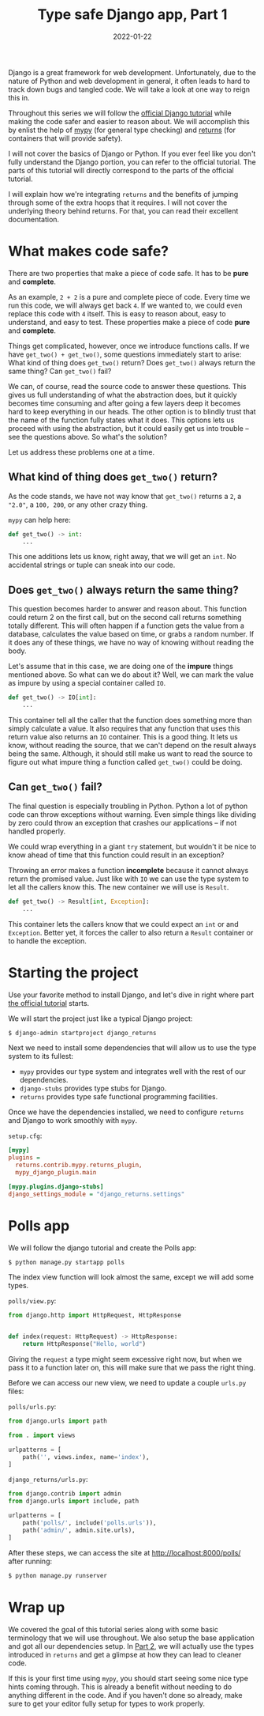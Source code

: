 #+TITLE: Type safe Django app, Part 1
#+DATE: 2022-01-22
#+DRAFT: false
#+CATEGORIES: Python
#+TAGS:  django python types

Django is a great framework for web development. Unfortunately, due to the nature of Python and web development in general, it often leads to hard to track down bugs and tangled code. We will take a look at one way to reign this in.

Throughout this series we will follow the [[https://docs.djangoproject.com/en/4.0/intro/tutorial01/][official Django tutorial]] while making the code safer and easier to reason about. We will accomplish this by enlist the help of [[http://mypy-lang.org/][mypy]] (for general type checking) and [[https://github.com/dry-python/returns][returns]] (for containers that will provide safety).

I will not cover the basics of Django or Python. If you ever feel like you don't fully understand the Django portion, you can refer to the official tutorial. The parts of this tutorial will directly correspond to the parts of the official tutorial.

I will explain how we're integrating ~returns~ and the benefits of jumping through some of the extra hoops that it requires. I will not cover the underlying theory behind returns. For that, you can read their excellent documentation.

* What makes code safe?

There are two properties that make a piece of code safe. It has to be *pure* and *complete*.

As an example, ~2 + 2~ is a pure and complete piece of code. Every time we run this code, we will always get back ~4~. If we wanted to, we could even replace this code with ~4~ itself. This is easy to reason about, easy to understand, and easy to test. These properties make a piece of code *pure* and *complete*.

Things get complicated, however, once we introduce functions calls. If we have ~get_two() + get_two()~, some questions immediately start to arise: What kind of thing does ~get_two()~ return? Does ~get_two()~ always return the same thing? Can ~get_two()~ fail?

We can, of course, read the source code to answer these questions. This gives us full understanding of what the abstraction does, but it quickly becomes time consuming and after going a few layers deep it becomes hard to keep everything in our heads. The other option is to blindly trust that the name of the function fully states what it does. This options lets us proceed with using the abstraction, but it could easily get us into trouble -- see the questions above. So what's the solution?

Let us address these problems one at a time.

** What kind of thing does ~get_two()~ return?

As the code stands, we have not way know that ~get_two()~ returns a ~2~, a ~"2.0"~, a ~100, 200~, or any other crazy thing.

~mypy~ can help here:

#+begin_src python
def get_two() -> int:
    ...
#+end_src

This one additions lets us know, right away, that we will get an ~int~. No accidental strings or tuple can sneak into our code.

** Does ~get_two()~ always return the same thing?

This question becomes harder to answer and reason about. This function could return 2 on the first call, but on the second call returns something totally different. This will often happen if a function gets the value from a database, calculates the value based on time, or grabs a random number. If it does any of these things, we have no way of knowing without reading the body.

Let's assume that in this case, we are doing one of the *impure* things mentioned above. So what can we do about it? Well, we can mark the value as impure by using a special container called ~IO~.

#+begin_src python
def get_two() -> IO[int]:
    ...
#+end_src

This container tell all the caller that the function does something more than simply calculate a value. It also requires that any function that uses this return value also returns an ~IO~ container. This is a good thing. It lets us know, without reading the source, that we can't depend on the result always being the same. Although, it should still make us want to read the source to figure out what impure thing a function called ~get_two()~ could be doing.

** Can ~get_two()~ fail?

The final question is especially troubling in Python. Python a lot of python code can throw exceptions without warning. Even simple things like dividing by zero could throw an exception that crashes our applications -- if not handled properly.

We could wrap everything in a giant ~try~ statement, but wouldn't it be nice to know ahead of time that this function could result in an exception?

Throwing an error makes a function *incomplete* because it cannot always return the promised value. Just like with ~IO~ we can use the type system to let all the callers know this. The new container we will use is ~Result~.

#+begin_src python
def get_two() -> Result[int, Exception]:
    ...
#+end_src

This container lets the callers know that we could expect an ~int~ or and ~Exception~. Better yet, it forces the caller to also return a ~Result~ container or to handle the exception.


* Starting the project
Use your favorite method to install Django, and let's dive in right where part [[https://docs.djangoproject.com/en/4.0/intro/tutorial01/][the official tutorial]] starts.

We will start the project just like a typical Django project:

#+begin_src bash
$ django-admin startproject django_returns
#+end_src

Next we need to install some dependencies that will allow us to use the type system to its fullest:

- ~mypy~ provides our type system and integrates well with the rest of our dependencies.
- ~django-stubs~ provides type stubs for Django.
- ~returns~ provides type safe functional programming facilities.

Once we have the dependencies installed, we need to configure ~returns~ and Django to work smoothly with ~mypy~.

~setup.cfg~:
#+begin_src ini
[mypy]
plugins =
  returns.contrib.mypy.returns_plugin,
  mypy_django_plugin.main

[mypy.plugins.django-stubs]
django_settings_module = "django_returns.settings"
#+end_src

* Polls app
We will follow the django tutorial and create the Polls app:

#+begin_src bash
$ python manage.py startapp polls
#+end_src

The index view function will look almost the same, except we will add some types.

~polls/view.py~:
#+begin_src python
from django.http import HttpRequest, HttpResponse


def index(request: HttpRequest) -> HttpResponse:
    return HttpResponse("Hello, world")
#+end_src

Giving the ~request~ a type might seem excessive right now, but when we pass it to a function later on, this will make sure that we pass the right thing.

Before we can access our new view, we need to update a couple ~urls.py~ files:

~polls/urls.py~:
#+begin_src python
from django.urls import path

from . import views

urlpatterns = [
    path('', views.index, name='index'),
]
#+end_src

~django_returns/urls.py~:
#+begin_src python
from django.contrib import admin
from django.urls import include, path

urlpatterns = [
    path('polls/', include('polls.urls')),
    path('admin/', admin.site.urls),
]
#+end_src

After these steps, we can access the site at [[http://localhost:8000/polls/]] after running:

#+begin_src bash
$ python manage.py runserver
#+end_src

* Wrap up

We covered the goal of this tutorial series along with some basic terminology that we will use throughout. We also setup the base application and got all our dependencies setup. In [[https://hackeryarn.com/post/django-returns-2/][Part 2]], we will actually use the types introduced in ~returns~ and get a glimpse at how they can lead to cleaner code.

If this is your first time using ~mypy~, you should start seeing some nice type hints coming through. This is already a benefit without needing to do anything different in the code. And if you haven't done so already, make sure to get your editor fully setup for types to work properly.

